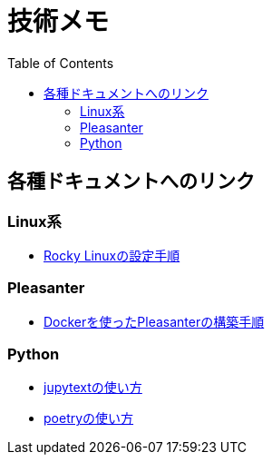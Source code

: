 :toc:


= 技術メモ


== 各種ドキュメントへのリンク

=== Linux系
* link:Linux/SetupRockyLinux.adoc[Rocky Linuxの設定手順]

=== Pleasanter
* link:Pleasanter/setup/HowToSetupDockerCompose.adoc[Dockerを使ったPleasanterの構築手順]

=== Python
* link:Python/Tips/HowToJupytext.adoc[jupytextの使い方]

* link:Python/SetupEnv/Poetry/setup_poetry.adoc[poetryの使い方]

